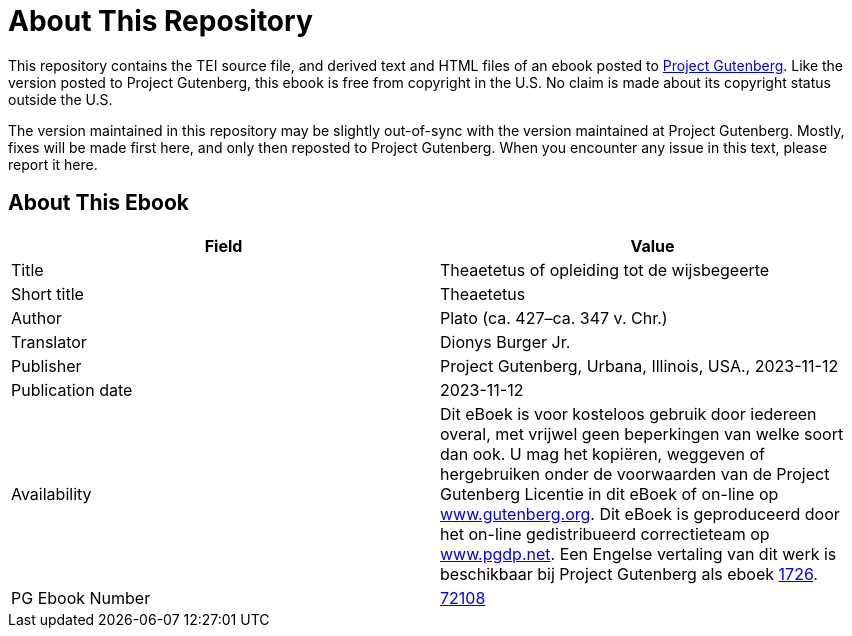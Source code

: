 = About This Repository

This repository contains the TEI source file, and derived text and HTML files of an ebook posted to https://www.gutenberg.org/[Project Gutenberg]. Like the version posted to Project Gutenberg, this ebook is free from copyright in the U.S. No claim is made about its copyright status outside the U.S.

The version maintained in this repository may be slightly out-of-sync with the version maintained at Project Gutenberg. Mostly, fixes will be made first here, and only then reposted to Project Gutenberg. When you encounter any issue in this text, please report it here.

== About This Ebook

|===
|Field |Value

|Title |Theaetetus of opleiding tot de wijsbegeerte
|Short title |Theaetetus
|Author |Plato (ca. 427–ca. 347 v. Chr.)
|Translator |Dionys Burger Jr.
|Publisher |Project Gutenberg, Urbana, Illinois, USA., 2023-11-12
|Publication date |2023-11-12
|Availability |Dit eBoek is voor kosteloos gebruik door iedereen overal, met vrijwel geen beperkingen van welke soort dan ook. U mag het kopiëren, weggeven of hergebruiken onder de voorwaarden van de Project Gutenberg Licentie in dit eBoek of on-line op https://www.gutenberg.org/[www.gutenberg.org]. Dit eBoek is geproduceerd door het on-line gedistribueerd correctieteam op https://www.pgdp.net/[www.pgdp.net]. Een Engelse vertaling van dit werk is beschikbaar bij Project Gutenberg als eboek https://www.gutenberg.org/ebooks/1726[1726].
|PG Ebook Number |https://www.gutenberg.org/ebooks/72108[72108]
|===
